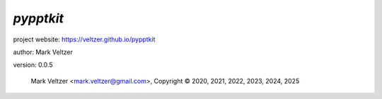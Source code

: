 ==========
*pypptkit*
==========

.. image:: https://img.shields.io/pypi/v/pypptkit

.. image:: https://img.shields.io/github/license/veltzer/pypptkit

.. image:: https://img.shields.io/badge/code%20style-black-000000.svg

project website: https://veltzer.github.io/pypptkit

author: Mark Veltzer

version: 0.0.5

	Mark Veltzer <mark.veltzer@gmail.com>, Copyright © 2020, 2021, 2022, 2023, 2024, 2025
